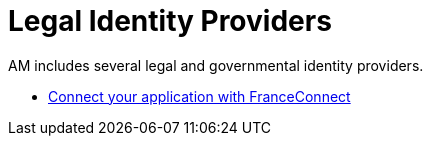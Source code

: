 = Legal Identity Providers
:page-sidebar: am_3_x_sidebar
:page-permalink: am/current/am_userguide_legal_identity_providers.html
:page-folder: am/user-guide
:page-layout: am

AM includes several legal and governmental identity providers.

- link:/am/current/am_userguide_legal_identity_provider_franceconnect.html[Connect your application with FranceConnect]

